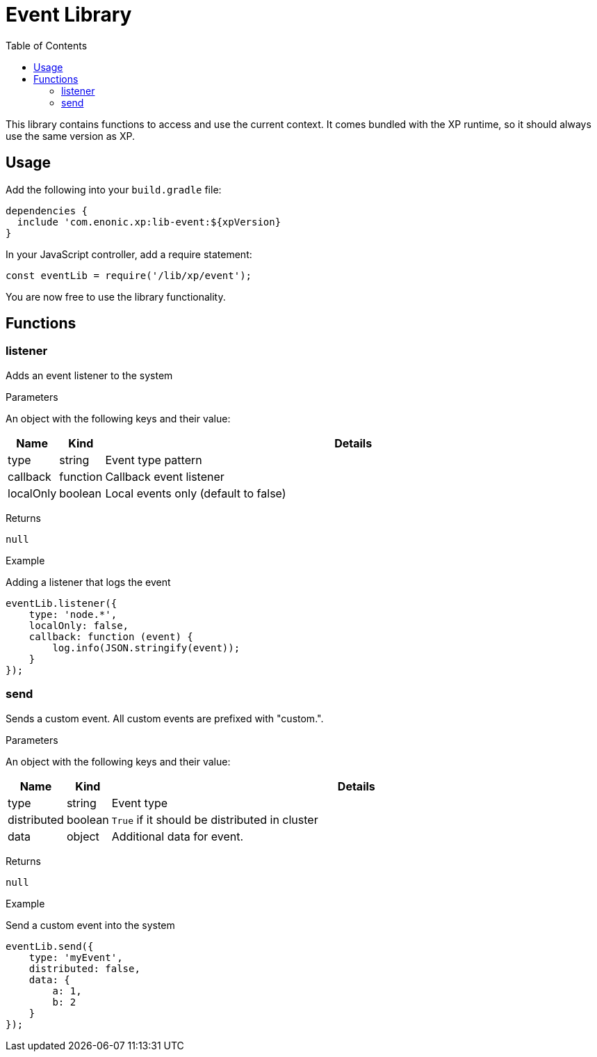 = Event Library
:toc: right
:imagesdir: images

This library contains functions to access and use the current context.  It comes bundled with the XP runtime, so it should always use the same version as XP.

== Usage

Add the following into your `build.gradle` file:

[source,groovy]
----
dependencies {
  include 'com.enonic.xp:lib-event:${xpVersion}
}
----

In your JavaScript controller, add a require statement:

[source,js]
----
const eventLib = require('/lib/xp/event');
----

You are now free to use the library functionality.


== Functions

=== listener

Adds an event listener to the system

[.lead]
Parameters

An object with the following keys and their value:

[%header,cols="1%,1%,98%a"]
[frame="none"]
[grid="none"]
|===
| Name | Kind | Details
| type | string | Event type pattern
| callback | function | Callback event listener
| localOnly | boolean | Local events only (default to false)
|===

[.lead]
Returns

`null`

[.lead]
Example

.Adding a listener that logs the event
[source,js]
----
eventLib.listener({
    type: 'node.*',
    localOnly: false,
    callback: function (event) {
        log.info(JSON.stringify(event));
    }
});
----

=== send

Sends a custom event.  All custom events are prefixed with "custom.".

[.lead]
Parameters

An object with the following keys and their value:

[%header,cols="1%,1%,98%a"]
[frame="none"]
[grid="none"]
|===
| Name | Kind | Details
| type | string | Event type
| distributed | boolean | `True` if it should be distributed in cluster
| data| object | Additional data for event.
|===

[.lead]
Returns

`null`

[.lead]
Example

.Send a custom event into the system
[source,js]
----
eventLib.send({
    type: 'myEvent',
    distributed: false,
    data: {
        a: 1,
        b: 2
    }
});
----
